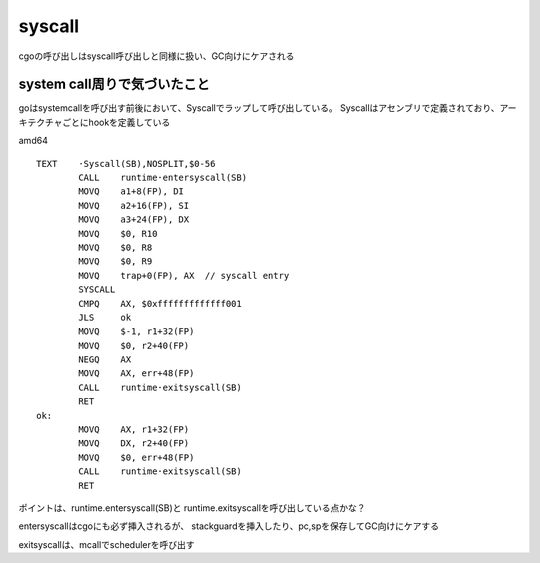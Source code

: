 syscall
################################################################################

cgoの呼び出しはsyscall呼び出しと同様に扱い、GC向けにケアされる


system call周りで気づいたこと
================================================================================

goはsystemcallを呼び出す前後において、Syscallでラップして呼び出している。
Syscallはアセンブリで定義されており、アーキテクチャごとにhookを定義している

amd64 ::
  
  TEXT    ·Syscall(SB),NOSPLIT,$0-56
          CALL    runtime·entersyscall(SB)
          MOVQ    a1+8(FP), DI
          MOVQ    a2+16(FP), SI
          MOVQ    a3+24(FP), DX
          MOVQ    $0, R10
          MOVQ    $0, R8
          MOVQ    $0, R9
          MOVQ    trap+0(FP), AX  // syscall entry
          SYSCALL
          CMPQ    AX, $0xfffffffffffff001
          JLS     ok
          MOVQ    $-1, r1+32(FP)
          MOVQ    $0, r2+40(FP)
          NEGQ    AX
          MOVQ    AX, err+48(FP)
          CALL    runtime·exitsyscall(SB)
          RET
  ok:
          MOVQ    AX, r1+32(FP)
          MOVQ    DX, r2+40(FP)
          MOVQ    $0, err+48(FP)
          CALL    runtime·exitsyscall(SB)
          RET

ポイントは、runtime.entersyscall(SB)と
runtime.exitsyscallを呼び出している点かな？

entersyscallはcgoにも必ず挿入されるが、
stackguardを挿入したり、pc,spを保存してGC向けにケアする


exitsyscallは、mcallでschedulerを呼び出す


